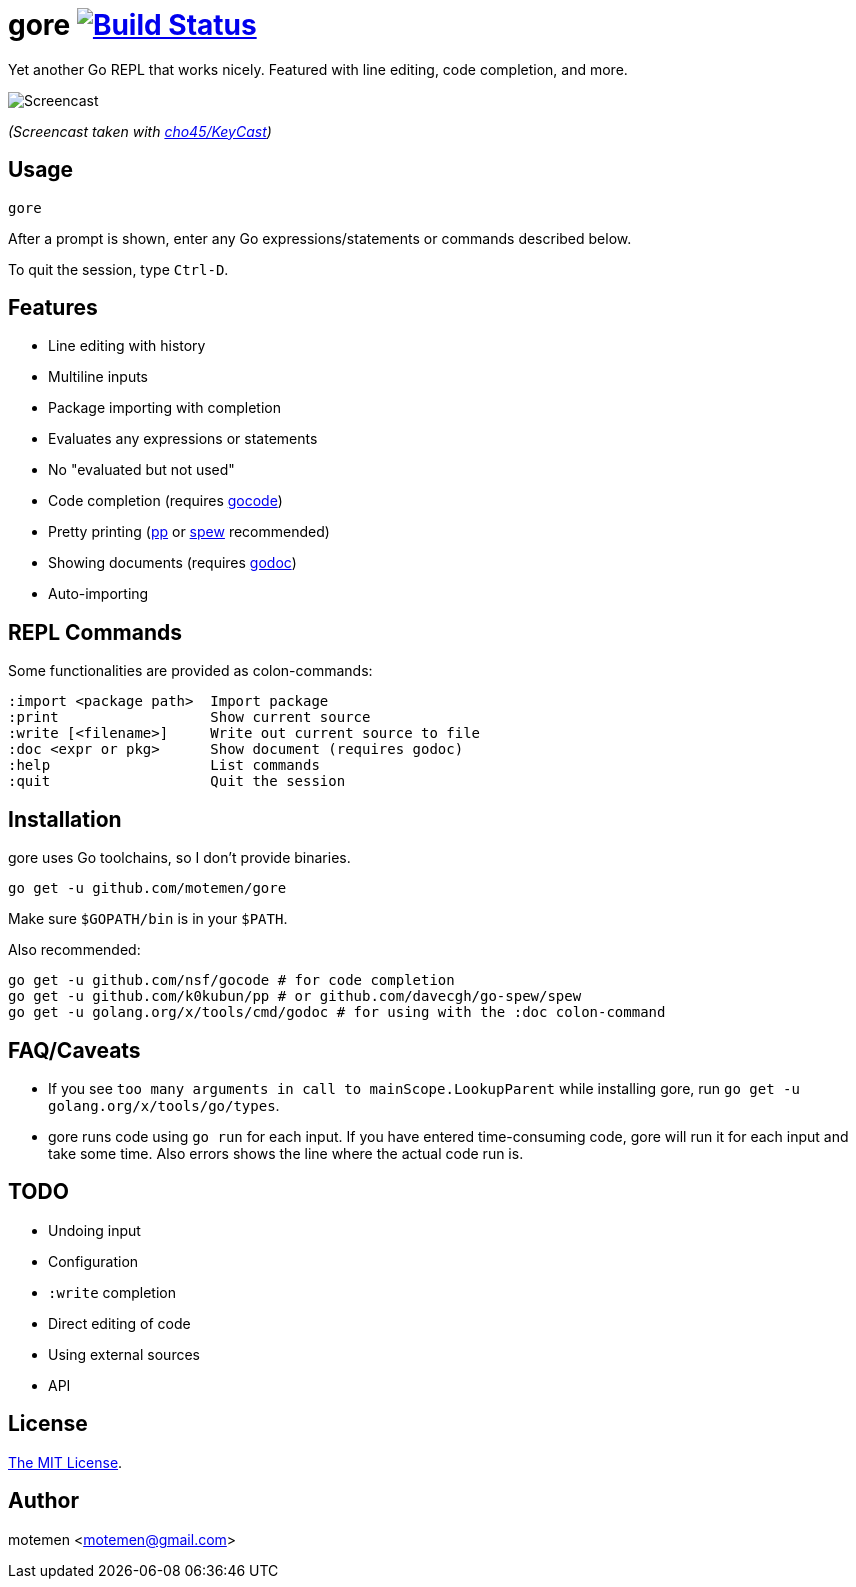 = gore image:https://travis-ci.org/motemen/gore.svg?branch=master["Build Status", link="https://travis-ci.org/motemen/gore"]

Yet another Go REPL that works nicely. Featured with line editing, code completion, and more.

image::doc/screencast.gif[Screencast]

_(Screencast taken with https://github.com/cho45/KeyCast[cho45/KeyCast])_

== Usage

    gore

After a prompt is shown, enter any Go expressions/statements or commands described below.

To quit the session, type `Ctrl-D`.

== Features

* Line editing with history
* Multiline inputs
* Package importing with completion
* Evaluates any expressions or statements
* No "evaluated but not used"
* Code completion (requires https://github.com/nsf/gocode[gocode])
* Pretty printing (https://github.com/k0kubun/pp[pp] or https://github.com/davecgh/go-spew[spew] recommended)
* Showing documents (requires https://golang.org/x/tools/cmd/godoc[godoc])
* Auto-importing

== REPL Commands

Some functionalities are provided as colon-commands:

    :import <package path>  Import package
    :print                  Show current source
    :write [<filename>]     Write out current source to file
    :doc <expr or pkg>      Show document (requires godoc)
    :help                   List commands
    :quit                   Quit the session

== Installation

gore uses Go toolchains, so I don't provide binaries.

    go get -u github.com/motemen/gore

Make sure `$GOPATH/bin` is in your `$PATH`.

Also recommended:

    go get -u github.com/nsf/gocode # for code completion
    go get -u github.com/k0kubun/pp # or github.com/davecgh/go-spew/spew
    go get -u golang.org/x/tools/cmd/godoc # for using with the :doc colon-command

== FAQ/Caveats

* If you see `too many arguments in call to mainScope.LookupParent` while installing gore,
  run `go get -u golang.org/x/tools/go/types`.
* gore runs code using `go run` for each input. If you have entered time-consuming code,
  gore will run it for each input and take some time. Also errors shows the line where the actual code run is. 

== TODO

* Undoing input
* Configuration
* `:write` completion
* Direct editing of code
* Using external sources
* API

== License

link:./LICENSE[The MIT License].

== Author

motemen <motemen@gmail.com>
